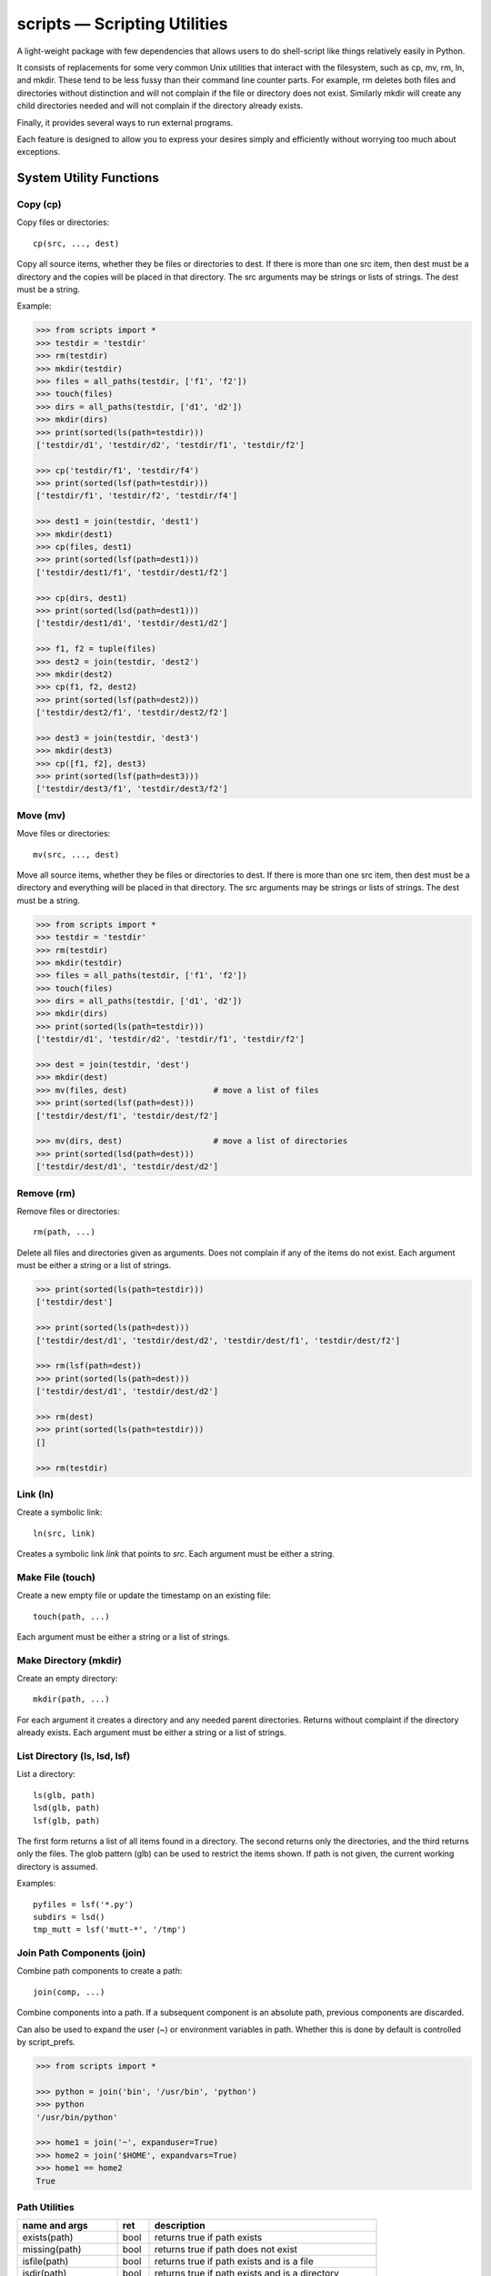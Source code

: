 .. footer::

   ###Page### of ###Total###


scripts — Scripting Utilities
=============================

A light-weight package with few dependencies that allows users to do 
shell-script like things relatively easily in Python.

It consists of replacements for some very common Unix utilities that interact 
with the filesystem, such as cp, mv, rm, ln, and mkdir. These tend to be less 
fussy than their command line counter parts. For example, rm deletes both files 
and directories without distinction and will not complain if the file or 
directory does not exist. Similarly mkdir will create any child directories 
needed and will not complain if the directory already exists.

Finally, it provides several ways to run external programs.

Each feature is designed to allow you to express your desires simply and 
efficiently without worrying too much about exceptions.

System Utility Functions
------------------------

Copy (cp)
~~~~~~~~~

Copy files or directories::

    cp(src, ..., dest)

Copy all source items, whether they be files or directories to dest. If there is 
more than one src item, then dest must be a directory and the copies will be 
placed in that directory.  The src arguments may be strings or lists of strings.  
The dest must be a string.

Example:

.. code-block:: python

   >>> from scripts import *
   >>> testdir = 'testdir'
   >>> rm(testdir)
   >>> mkdir(testdir)
   >>> files = all_paths(testdir, ['f1', 'f2'])
   >>> touch(files)
   >>> dirs = all_paths(testdir, ['d1', 'd2'])
   >>> mkdir(dirs)
   >>> print(sorted(ls(path=testdir)))
   ['testdir/d1', 'testdir/d2', 'testdir/f1', 'testdir/f2']

   >>> cp('testdir/f1', 'testdir/f4')
   >>> print(sorted(lsf(path=testdir)))
   ['testdir/f1', 'testdir/f2', 'testdir/f4']

   >>> dest1 = join(testdir, 'dest1')
   >>> mkdir(dest1)
   >>> cp(files, dest1)
   >>> print(sorted(lsf(path=dest1)))
   ['testdir/dest1/f1', 'testdir/dest1/f2']

   >>> cp(dirs, dest1)
   >>> print(sorted(lsd(path=dest1)))
   ['testdir/dest1/d1', 'testdir/dest1/d2']

   >>> f1, f2 = tuple(files)
   >>> dest2 = join(testdir, 'dest2')
   >>> mkdir(dest2)
   >>> cp(f1, f2, dest2)
   >>> print(sorted(lsf(path=dest2)))
   ['testdir/dest2/f1', 'testdir/dest2/f2']

   >>> dest3 = join(testdir, 'dest3')
   >>> mkdir(dest3)
   >>> cp([f1, f2], dest3)
   >>> print(sorted(lsf(path=dest3)))
   ['testdir/dest3/f1', 'testdir/dest3/f2']


Move (mv)
~~~~~~~~~

Move files or directories::

    mv(src, ..., dest)

Move all source items, whether they be files or directories to dest. If there is 
more than one src item, then dest must be a directory and everything will be 
placed in that directory.  The src arguments may be strings or lists of strings.  
The dest must be a string.

.. code-block:: python

   >>> from scripts import *
   >>> testdir = 'testdir'
   >>> rm(testdir)
   >>> mkdir(testdir)
   >>> files = all_paths(testdir, ['f1', 'f2'])
   >>> touch(files)
   >>> dirs = all_paths(testdir, ['d1', 'd2'])
   >>> mkdir(dirs)
   >>> print(sorted(ls(path=testdir)))
   ['testdir/d1', 'testdir/d2', 'testdir/f1', 'testdir/f2']

   >>> dest = join(testdir, 'dest')
   >>> mkdir(dest)
   >>> mv(files, dest)                  # move a list of files
   >>> print(sorted(lsf(path=dest)))
   ['testdir/dest/f1', 'testdir/dest/f2']

   >>> mv(dirs, dest)                   # move a list of directories
   >>> print(sorted(lsd(path=dest)))
   ['testdir/dest/d1', 'testdir/dest/d2']


Remove (rm)
~~~~~~~~~~~

Remove files or directories::

    rm(path, ...)

Delete all files and directories given as arguments. Does not complain if any of 
the items do not exist.  Each argument must be either a string or a list of 
strings.

.. code-block:: python

   >>> print(sorted(ls(path=testdir)))
   ['testdir/dest']

   >>> print(sorted(ls(path=dest)))
   ['testdir/dest/d1', 'testdir/dest/d2', 'testdir/dest/f1', 'testdir/dest/f2']

   >>> rm(lsf(path=dest))
   >>> print(sorted(ls(path=dest)))
   ['testdir/dest/d1', 'testdir/dest/d2']

   >>> rm(dest)
   >>> print(sorted(ls(path=testdir)))
   []
   
   >>> rm(testdir)

Link (ln)
~~~~~~~~~~~

Create a symbolic link::

   ln(src, link)

Creates a symbolic link *link* that points to *src*.  Each argument must be 
either a string.


Make File (touch)
~~~~~~~~~~~~~~~~~

Create a new empty file or update the timestamp on an existing file::

   touch(path, ...)

Each argument must be either a string or a list of strings.


Make Directory (mkdir)
~~~~~~~~~~~~~~~~~~~~~~

Create an empty directory::

   mkdir(path, ...)

For each argument it creates a directory and any needed parent directories.  
Returns without complaint if the directory already exists. Each argument must be 
either a string or a list of strings.


List Directory (ls, lsd, lsf)
~~~~~~~~~~~~~~~~~~~~~~~~~~~~~

List a directory::

   ls(glb, path)
   lsd(glb, path)
   lsf(glb, path)

The first form returns a list of all items found in a directory. The second 
returns only the directories, and the third returns only the files. The glob 
pattern (glb) can be used to restrict the items shown. If path is not given, the 
current working directory is assumed.

Examples::

   pyfiles = lsf('*.py')
   subdirs = lsd()
   tmp_mutt = lsf('mutt-*', '/tmp')

Join Path Components (join)
~~~~~~~~~~~~~~~~~~~~~~~~~~~

Combine path components to create a path::

   join(comp, ...)

Combine components into a path. If a subsequent component is an
absolute path, previous components are discarded.

Can also be used to expand the user (~) or environment variables in path.  
Whether this is done by default is controlled by script_prefs.

.. code-block:: python

   >>> from scripts import *

   >>> python = join('bin', '/usr/bin', 'python')
   >>> python
   '/usr/bin/python'

   >>> home1 = join('~', expanduser=True)
   >>> home2 = join('$HOME', expandvars=True)
   >>> home1 == home2
   True

Path Utilities
~~~~~~~~~~~~~~

===================== ===== =====================================================
name and args         ret   description
===================== ===== =====================================================
exists(path)          bool  returns true if path exists
missing(path)         bool  returns true if path does not exist
isfile(path)          bool  returns true if path exists and is a file
isdir(path)           bool  returns true if path exists and is a directory
islink(path)          bool  returns true if path exists and is a link
isreadable(path)      bool  returns true if path exists and is readable
iswritable(path)      bool  returns true if path exists and is writable
isexecutable(path)    bool  returns true if path exists and is executable
abspath(path)         str   converts path to an absolute path
relpath(path)         str   converts path to a relative path from cwd
pathfrom(path, start) str   converts path to a relative path from start
normpath(pth)         str   returns a cleaned up version of the path
head(path)            str   returns path with last component removed
tail(path)            str   returns last component of path
cleave(path)          tuple returns (head, tail) (alt split)
split(path)           tuple returns each component of path split into tuple
stem(path)            str   returns path with extension removed
extension(path)       str   returns extension
cleaveext(path)       tuple returns (root, ext)
addext(path,ext)      str   returns path with extension added
fopen(path,mode)      fd    just like normal open, but errors trigger ScriptError
===================== ===== =====================================================


Path lists
----------

Cartesian Product
~~~~~~~~~~~~~~~~~

Create a list of files from path fragments::

   all_paths(comp, ...)

Like with join(), the components are combined to form a path, but in this case 
each component may be a list. The results is the various components are combined 
in a Cartesian product to form a list. For example:

.. code-block:: python

   >>> paths = all_paths(['A', 'B'], ['a', 'b'], ['1', '2'])
   >>> for p in paths:
   ...     print(p)
   A/a/1
   A/a/2
   A/b/1
   A/b/2
   B/a/1
   B/a/2
   B/b/1
   B/b/2

This function is similar to brace expansion in the shell. For example:

.. code-block:: python

   all_paths(['a'], ['d', 'c', 'b'], ['e'])

is equivalent to the following shell brace expansion::

   a{d,c,b}e

and each produces: ade ace abe.

Globbing
~~~~~~~~

Expand glob patterns::

    expand(glb)
    dexpand(glb)
    fexpand(glb)

Expand glob pattern into all files or directories, into directories only, or 
into files only.

The all_paths iterator is different in an important way from the expand 
iterators.  The all_paths iterator will generate paths that may not currently 
exist on your filesystem, whereas the expand iterators only yield existing 
paths. In terms of shell expansions, all_paths is like {}, whereas expand is 
like \*.

Walk File Hierarchy
~~~~~~~~~~~~~~~~~~~

::

    fwalk(path, accept=None, reject=None, exclude=None)

Returns a generator that iterates through all the files contained in a
directory hierarchy.  Accept and reject criteria are glob strings, or lists
of glob strings. For a file to be returned its name must not match any of
the reject criteria if any are given, and it must match one of the accept
criteria, if any are given.  If no criteria are given, all files are
returned. Exclude is a file or directory or a list of files or directories
to exclude. Each is specified relative from the current working directory.

Filtering
~~~~~~~~~

Examine the tail of each path in a list and filter out those that match a given 
glob pattern.

    filter(glb, paths)


Executing Programs
------------------

The following classes and functions are used to execute external programs from 
within Python.

Command (Cmd)
~~~~~~~~~~~~~

A class that runs an external program::

   Cmd(cmd[, modes][, encoding])

*cmd* may be a list or a string.
*mode* is a string that specifies various options. The options are specified 
using a single letter, with upper case enabling the option and lower case 
disabling it:

   |  S, s: Use, or do not use, shell
   |  O, o: Capture, or do not capture, stdout
   |  E, e: Capture, or do not capture, stderr
   |  W, s: Wait, or do not wait, for command to terminate before proceeding

If a letter corresponding to a particular option is not specified, the default 
is used for that option.  In addition, one of the following may be given, and it 
must be given last

   |  ``*``: accept any output status code
   |  N: accept any output status code equal to or less than N
   |  M,N,...: accept status codes M, N, ...

If you do not specify the status code behavior, only 0 is accepted as normal 
termination, all other codes will be treated as errors.

For example, to run diff you might use::

   diff = Cmd('diff test ref', 'sOEW1')
   diff.run()
   differences = diff.stdout

Use of O in the modes allows access to stdout, which is needed to access the 
differences. Specifying E also allows access to stderr, which in this case is 
helpful in case something goes wrong because it allows the error handler to 
access the error message generated by diff. Specifying W indicates that run() 
should block until diff completes. Specifying 1 indicates that either 0 or 1 are 
valid output status codes; any other code output by diff would be treated as an 
error.

If you do not indicate that stdout or stderr should be captured, those streams 
remain connected to your TTY. You can specify a string to the run() method, 
which is fed to the program through stdin. If you don't specify anything the 
stdin stream for the program also remains connected to the TTY.

If you indicate that run() should return immediately without out waiting for the 
program to exit, then you can use the wait() and kill() methods to manage the 
execution. For example::

   diff = Cmd(['gvim', '-d', lfile, rfile], 'w')
   diff.run()                                                                    
   try:
       diff.wait()
   except KeyboardInterrupt:
       diff.kill()


Run and Sh
~~~~~~~~~~

Run and Sh are subclasses of Cmd. They are the same except that they both run 
the program right away (you would not explicitly run the program with the 
run()).  Run does not use a shell by default where as Sh does.

run, sh, bg, shbg
~~~~~~~~~~~~~~~~~

These are functions that run a program without capturing their output::

   run(cmd, stdin=None, accept=0, shell=False)
   sh(cmd, stdin=None, accept=0, shell=True)
   bg(cmd, stdin=None, shell=False)
   shbg(cmd, stdin=None, shell=True)

run and sh block until the program completes, whereas bg and shbg do not. run 
and bg do not use a shell by default where as sh and shbg do. accept specifies 
the exit status codes that will be accepted without being treated as being an 
error. If you specify a simple number, than any code greater than thatvalue is 
treated as an error. If you provide a collection of numbers in a tuple or list, 
then any code not found in the collection is considered an error.

which
~~~~~

Given a name, a path, and a collection of read, write, or execute flags, this 
function returns the locations along the path where a file or directory can be 
found with matching flags::

   which(name, path=None, flags=os.X_OK)
    
By default the path is specified by the PATH environment variable and the flags 
check whether you have execute permission.

fopen
~~~~~

An alternative version of *open* named *fopen* is provided::

    with fopen(<filepath>, [mode='r'], [encoding=default_encoding]) as f:
        ...

It differs from *open* in that:

1. it generates a ScriptError rather than an IOError if there is a problem 
   opening the file
2. it will use the default encoding (see script preferences below) if none is 
   specified.


Errors
------

These functions and classes all generate ScriptError. Generally, one would wrap 
an entire script in a single try/except block rather than putting them on each 
command::

   try:
       ...
   except ScriptError as err:
       sys.exit(str(err))

It is also possible to specify that a script error will always print and error 
message and then simply terminate the program without returning (see script 
preferences).

Script Preferences
------------------

The program has the following default behaviors:

   | exit_upon_error (default=False)
   | expanduser (default=True)
   | expandvars (default=False)
   | encoding (default='utf-8')
   | show_cmd_in_errors (default=True)

If you wish to change these behaviors, use the following example as guidance::

   script_prefs.set('exit_upon_error', True)

The value of *show_cmd_in_errors* may be False, True (first word only), or 
'full' (the entire command).

Alternatively, script_prefs is callable and you can set the preferences using 
keyword arguments::

   script_prefs(exit_upon_error=True, expanduser=True, expandvars=False)

To Do
-----

There are still some obvious extensions that would be useful and open issues to 
resolve. They are:

1. missing a recursive file generator that will walk an entire file hierarchy.
2. Need to review function names to assure they are the best available (short, 
   memorable, unlikely to clash).
3. Currently there is considerable inconsistency between the behavior of 
   shell-like command functions provided in this package and those provided by 
   the shell. For example, the shell version of rm will not delete a directory 
   without adding flags, whereas this one will. It would be possible to make 
   them consistent if a flags argument were added to allow the default behavior 
   to be overridden easily. The flags argument would be similar to that provided 
   by Cmd.
4. Should we switch the order of the arguments to the ls and filter functions?
5. The documentation could use some work (more examples).
